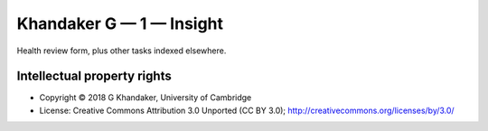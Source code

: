 ..  documentation/source/tasks/deakin_1.rst

..  Copyright (C) 2012-2018 Rudolf Cardinal (rudolf@pobox.com).
    .
    This file is part of CamCOPS.
    .
    CamCOPS is free software: you can redistribute it and/or modify
    it under the terms of the GNU General Public License as published by
    the Free Software Foundation, either version 3 of the License, or
    (at your option) any later version.
    .
    CamCOPS is distributed in the hope that it will be useful,
    but WITHOUT ANY WARRANTY; without even the implied warranty of
    MERCHANTABILITY or FITNESS FOR A PARTICULAR PURPOSE. See the
    GNU General Public License for more details.
    .
    You should have received a copy of the GNU General Public License
    along with CamCOPS. If not, see <http://www.gnu.org/licenses/>.

.. _khandaker_1:

Khandaker G — 1 — Insight
-------------------------

Health review form, plus other tasks indexed elsewhere.

Intellectual property rights
~~~~~~~~~~~~~~~~~~~~~~~~~~~~

- Copyright © 2018 G Khandaker, University of Cambridge

- License: Creative Commons Attribution 3.0 Unported (CC BY 3.0);
  http://creativecommons.org/licenses/by/3.0/
